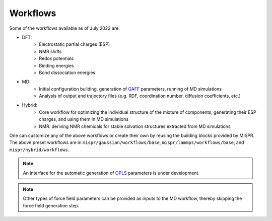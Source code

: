 ==========
Workflows
==========
Some of the workflows available as of July 2022 are:

* DFT:
   * Electrostatic partial charges (ESP)
   * NMR shifts
   * Redox potentials
   * Binding energies
   * Bond dissociation energies
* MD:
   * Initial configuration building, generation of `GAFF <http://ambermd.org>`_ parameters,
     running of MD simulations
   * Analysis of output and trajectory files (e.g. RDF, coordination
     number, diffusion coefficients, etc.)
* Hybrid:
   * Core workflow for optimizing the individual structure of the
     mixture of components, generating their ESP charges, and using
     them in MD simulations
   * NMR: deriving NMR chemicals for stable solvation structures
     extracted from MD simulations

One can customize any of the above workflows or create their own by reusing
the building blocks provided by MISPR. The above preset workflows are in
``mispr/gaussian/workflows/base``, ``mispr/lammps/workflows/base``, and
``mispr/hybrid/workflows``.

.. note::
    An interface for the automatic generation of
    `OPLS <http://zarbi.chem.yale.edu/oplsaam.html>`_ parameters
    is under development.

.. note::
    Other types of force field parameters can be provided as
    inputs to the MD workflow, thereby skipping the force field
    generation step.